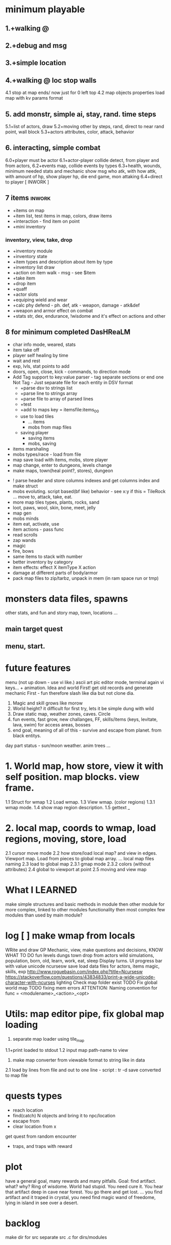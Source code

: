 * minimum playable
** 1.+walking @
** 2.+debug and msg
** 3.+simple location
** 4.+walking @ loc stop walls
 4.1 stop at map ends/ now just for 0 left top
 4.2 map objects properties
     load map with kv params format

** 5. add monstr, simple ai, stay, rand. time steps
   5.1+list of actors, draw 
   5.2+moving other by steps, rand, direct to near rand point, wall block 
   5.3+actors attributes, color, attack, behavior
** 6. interacting, simple combat
   6.0+player must be actor
   6.1+actor-player collide detect, from player and from actors, 
   6.2+events map, collide events by types
   6.3+health, wounds, minimum needed stats and mechanic
      show msg who atk, with how attk, with amount of hp, show player hp, die
      end game, mon attaking
   6.4+direct to player
[ INWORK ]
** 7 items										   :inwork:
- +items on map
- +item list, test items in map, colors, draw items
- +interaction - find item on point
- +mini inventory
*** inventory, view, take, drop
      - +inventory module
      - +inventory state
      - +item types and description about item by type
      - +inventory list draw
      - +action on item walk - msg - see $item
      - +take item
      - +drop item
      - +quaff 
      - +actor slots
      - +equiping wield and wear
      - +calc phy defend - ph. def, atk - weapon, damage - atk&def
      - +weapon and armor effect on combat
      - +stats str, dex, endurance, !wisdome and it's effect on actions and other

** 8 for minimum completed *DasHReaLM*
- char info mode, weared, stats
- item take off
- player self healing by time
- wait and rest 
- exp, lvls, stat points to add
- doors, open, close, kick - commands, to direction mode
- Add Tag support to key:value parser - tag separate sections or end one
	Not Tag - Just separate file for each entity in DSV format
      - +parse dsv to strings list
      - +parse line to strings array
      - +parse file to array of parsed lines
      - +test
      - +add to maps key = itemsfile:items_0_0 
	- use to load tiles
      - ... items
      - mobs from map files
	- saving player
      - saving items
      - mobs, saving


- items marshaling
- mobs types/race - load from file
- map save load with items, mobs, store player
- map change, enter to dungeons, levels change
- make maps, town(heal point?, stores), dungeon


- ! parse header and store columns indexes and get columns index and make struct
- mobs evoluting. script based(bf like) behavior - see x:y if this = TileRock
  ... move to, attack, take, eat.
- more map tiles types, plants, rocks, sand
- loot, paws, wool, skin, bone, meet, jelly
- map gen 
- mobs minds
- item eat, activate, use
- item actions - pass func
- read scrolls
- zap wands
- magic
- fire, bows
- same items to stack with number
- better inventory by category
- item effects: effect X itemType X action
- damage at different parts of body/armor
- pack map files to zip/tarbz, unpack in mem (in ram space run or tmp)

* monsters data files, spawns
 other stats, and fun and story
 map, town, locations
 ...

** main target quest
** menu, start.

* future features
menu (not up down - use vi like.)
ascii art pic editor mode, terminal again vi keys... + animation.
Idea and world First! get old records and generate mechanic
First - fun therefore slash like dia
but not clone dia.
2. Magic and skill grows like morow
3. World height? it difficult for first try, lets it be simple dung with wild
4. Draw static map, weather zones, caves. Circle
5. fun events, fast grow, new challanges, FF, skills/items (keys, levitate, lava, swim) for access areas, bosses
6. end goal, meaning of all of this - survive and escape from planet. from black entitys.
day part status - sun/moon weather.
anim trees ...
* 1. World map, how store, view it with self position. map blocks. view frame.
1.1 Struct for wmap
1.2 Load wmap.
1.3 View wmap. (color regions) 
1.3.1 wmap mode.
1.4 show map region description.
1.5 gettext _
* 2.  local map, coords to wmap, load regions, moving, store, load
2.1 cursor move mode
2.2 how store/load local map? and view in edges. Viewport map. Load from pieces to global map array.
... local map files naming
2.3 load to global map
2.3.1 gmap mode
2.3.2 colors (without attributes)
2.4 global to viewport at point
2.5 moving and view map


* What I LEARNED
   make simple structures and basic methods in module
   then other module for more complex, linked to other modules functionality
   then most complex few modules than used by main module?

* log [ ] make wmap from locals
WRite and draw GP Mechanic, view, make questions and decisions, KNOW WHAT TO DO
 fun
 levels dungs town
 drop from actors
 wild simulations, population, born, old, learn, work, eat, sleep
	Display turns.
 UI progress bar with value
 unicode ncursesw
 save load
 data files for actors, items
 magic, skills, exp
http://www.roguebasin.com/index.php?title=Ncursesw
https://stackoverflow.com/questions/43834833/print-a-wide-unicode-character-with-ncurses
	lighting
 Check map folder exist
 TODO Fix global world map
 TODO fixing mem errors
 ATTENTION: Naming convention for func = <modulename>_<action>_<opt>
* Utils: map editor pipe, fix global map loading
 1. separate map loader using tile_map
 1.1+print loaded to stdout
 1.2 input map path-name to view
 2. make map converter from viewable format to string like in data
 2.1 load by lines from file and out to one line - script : tr -d \n 
 2.2 save converted to map file

* quests types
- reach location
- find(catch) N objects and bring it to npc/location
- escape from
- clear location from x
get quest from random encounter

- traps, and traps with reward

* plot
have a general goal, many rewards and many pitfalls.
Goal: find artifact. what? why? Ring of wisdome. World had stupid. You need cure it.
You hear that artifact deep in cave near forest. You go there and get lost.
... you find artifact and it traped in crystal, you need find magic wand of
freedome, lying in island in see over a desert.

* backlog
make dir for src
separate src .c for dirs/modules
